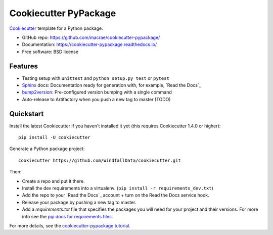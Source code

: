 ======================
Cookiecutter PyPackage
======================

Cookiecutter_ template for a Python package.

* GitHub repo: https://github.com/macrae/cookiecutter-pypackage/
* Documentation: https://cookiecutter-pypackage.readthedocs.io/
* Free software: BSD license

Features
--------

* Testing setup with ``unittest`` and ``python setup.py test`` or ``pytest``
* Sphinx_ docs: Documentation ready for generation with, for example, `Read the Docs`_
* bump2version_: Pre-configured version bumping with a single command
* Auto-release to Artifactory when you push a new tag to master (TODO)

.. _Cookiecutter: https://github.com/audreyr/cookiecutter


Quickstart
----------

Install the latest Cookiecutter if you haven't installed it yet (this requires
Cookiecutter 1.4.0 or higher)::

    pip install -U cookiecutter

Generate a Python package project::

    cookiecutter https://github.com/WindfallData/cookiecutter.git

Then:

* Create a repo and put it there.
* Install the dev requirements into a virtualenv. (``pip install -r requirements_dev.txt``)
* Add the repo to your `Read the Docs`_ account + turn on the Read the Docs service hook.
* Release your package by pushing a new tag to master.
* Add a `requirements.txt` file that specifies the packages you will need for
  your project and their versions. For more info see the `pip docs for requirements files`_.

.. _`pip docs for requirements files`: https://pip.pypa.io/en/stable/user_guide/#requirements-files

For more details, see the `cookiecutter-pypackage tutorial`_.

.. _`cookiecutter-pypackage tutorial`: https://cookiecutter-pypackage.readthedocs.io/en/latest/tutorial.html

.. _Sphinx: http://sphinx-doc.org/
.. _bump2version: https://github.com/c4urself/bump2version
